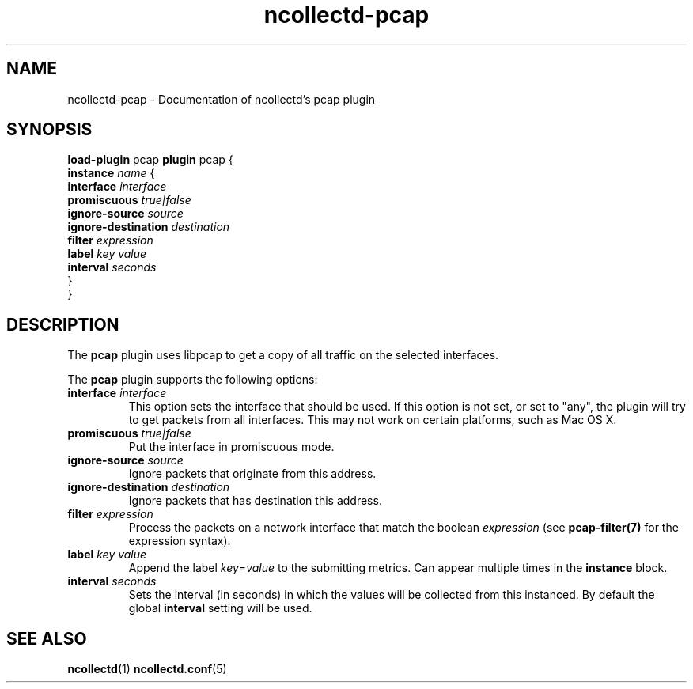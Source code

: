 .\" SPDX-License-Identifier: GPL-2.0-only
.TH ncollectd-pcap 5 "@NCOLLECTD_DATE@" "@NCOLLECTD_VERSION@" "ncollectd pcap man page"
.SH NAME
ncollectd-pcap \- Documentation of ncollectd's pcap plugin
.SH SYNOPSIS
\fBload-plugin\fP pcap
\fBplugin\fP pcap {
    \fBinstance\fP \fIname\fP {
        \fBinterface\fP \fIinterface\fP
        \fBpromiscuous\fP \fItrue|false\fP
        \fBignore-source\fP \fIsource\fP
        \fBignore-destination\fP \fIdestination\fP
        \fBfilter\fP \fIexpression\fP
        \fBlabel\fP \fIkey\fP \fIvalue\fP
        \fBinterval\fP \fIseconds\fP
    }
.br
}
.SH DESCRIPTION
The \fBpcap\fP plugin uses libpcap to get a copy of all traffic on the selected interfaces.
.PP
The \fBpcap\fP plugin supports the following options:
.TP
\fBinterface\fP \fIinterface\fP
This option sets the interface that should be used.
If this option is not set, or set to "any", the plugin will try
to get packets from all interfaces. This may not work on certain platforms, such as Mac OS X.
.TP
\fBpromiscuous\fP \fItrue|false\fP
Put the interface in promiscuous mode.
.TP
\fBignore-source\fP \fIsource\fP
Ignore packets that originate from this address.
.TP
\fBignore-destination\fP \fIdestination\fP
Ignore packets that has destination this address.
.TP
\fBfilter\fP \fIexpression\fP
Process the packets on a network interface that match the boolean \fIexpression\fP
(see
.BR pcap-filter(7)
for the expression syntax).
.TP
\fBlabel\fP \fIkey\fP \fIvalue\fP
Append the label \fIkey\fP=\fIvalue\fP to the submitting metrics. Can appear
multiple times in the \fBinstance\fP block.
.TP
\fBinterval\fP \fIseconds\fP
Sets the interval (in seconds) in which the values will be collected from this
instanced. By default the global \fBinterval\fP setting will be used.
.SH "SEE ALSO"
.BR ncollectd (1)
.BR ncollectd.conf (5)

